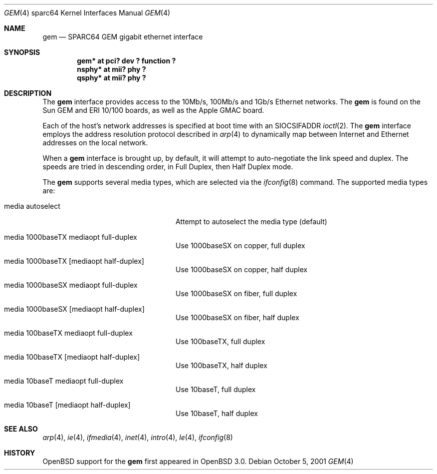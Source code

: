 .\"	$OpenBSD: gem.4,v 1.1 2001/10/06 16:51:13 miod Exp $
.\"
.\" Copyright (c) 2001 Miodrag Vallat.
.\" All rights reserved.
.\"
.\" Redistribution and use in source and binary forms, with or without
.\" modification, are permitted provided that the following conditions
.\" are met:
.\" 1. Redistribution of source code must retain the above copyright
.\"    notice, this list of conditions and the following disclaimer.
.\" 2. Redistributions in binary form must reproduce the above copyright
.\"    notice, this list of conditions and the following disclaimer in the
.\"    documentation and/or other materials provided with the distribution.
.\" 3. The name of the author may not bu used to endorse or promote products
.\"    derived from this software without specific prior written permission
.\"
.\" THIS SOFTWARE IS PROVIDED BY THE AUTHOR ``AS IS'' AND ANY EXPRESS OR
.\" IMPLIED WARRANTIES, INCLUDING, BUT NOT LIMITED TO, THE IMPLIED WARRANTIES
.\" OF MERCHANTABILITY AND FITNESS FOR A PARTICULAR PURPOSE ARE DISCLAIMED.
.\" IN NO EVENT SHALL THE AUTHOR BE LIABLE FOR ANY DIRECT, INDIRECT,
.\" INCIDENTAL, SPECIAL, EXEMPLARY, OR CONSEQUENTIAL DAMAGES (INCLUDING, BUT
.\" NOT LIMITED TO, PROCUREMENT OF SUBSTITUTE GOODS OR SERVICES; LOSS OF USE,
.\" DATA, OR PROFITS; OR BUSINESS INTERRUPTION) HOWEVER CAUSED AND ON ANY
.\" THEORY OF LIABILITY, WHETHER IN CONTRACT, STRICT LIABILITY, OR TORT
.\" (INCLUDING NEGLIGENCE OR OTHERWISE) ARISING IN ANY WAY OUT OF THE USE OF
.\" THIS SOFTWARE, EVEN IF ADVISED OF THE POSSIBILITY OF SUCH DAMAGE.
.\"
.\"
.Dd October 5, 2001
.Dt GEM 4 sparc64
.Os
.Sh NAME
.Nm gem
.Nd SPARC64 GEM gigabit ethernet interface
.Sh SYNOPSIS
.Cd "gem* at pci? dev ? function ?"
.Cd "nsphy* at mii? phy ?"
.Cd "qsphy* at mii? phy ?"
.Sh DESCRIPTION
The
.Nm
interface provides access to the 10Mb/s, 100Mb/s and 1Gb/s Ethernet networks.
.\" ... via the FOO or the BAR chipsets.
The
.Nm
is found on the
.Tn Sun
GEM and ERI 10/100 boards, as well as the
.Tn Apple
GMAC board.
.Pp
Each of the host's network addresses
is specified at boot time with an
.Dv SIOCSIFADDR
.Xr ioctl 2 .
The
.Nm
interface employs the address resolution protocol described in
.Xr arp 4
to dynamically map between Internet and Ethernet addresses on the local
network.
.Pp
When a
.Nm
interface is brought up, by default, it will attempt to auto-negotiate the
link speed and duplex.  The speeds are tried in descending order, in Full
Duplex, then Half Duplex mode.
.Pp
The
.Nm
supports several media types, which are selected via the
.Xr ifconfig 8
command.
The supported media types are:
.Bl -tag -width "media autoselect" -offset indent
.It media autoselect
Attempt to autoselect the media type (default)
.\" Check and correct the gigabit modes. Are both copper and fiber supported?
.\" And in both duplex modes as well?
.It media 1000baseTX  mediaopt full-duplex
Use 1000baseSX on copper, full duplex
.It media 1000baseTX Op mediaopt half-duplex
Use 1000baseSX on copper, half duplex
.It media 1000baseSX  mediaopt full-duplex
Use 1000baseSX on fiber, full duplex
.It media 1000baseSX Op mediaopt half-duplex
Use 1000baseSX on fiber, half duplex
.It media 100baseTX  mediaopt full-duplex
Use 100baseTX, full duplex
.It media 100baseTX Op mediaopt half-duplex
Use 100baseTX, half duplex
.It media 10baseT mediaopt full-duplex
Use 10baseT, full duplex
.It media 10baseT Op mediaopt half-duplex
Use 10baseT, half duplex
.El
.Sh SEE ALSO
.Xr arp 4 ,
.Xr ie 4 ,
.Xr ifmedia 4 ,
.Xr inet 4 ,
.Xr intro 4 ,
.Xr le 4 ,
.Xr ifconfig 8
.Sh HISTORY
.Ox
support for the
.Nm
first appeared in
.Ox 3.0 .
